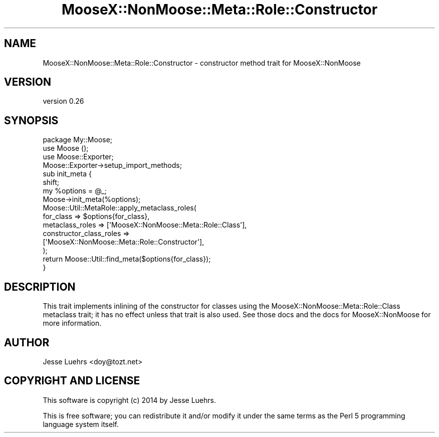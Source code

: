 .\" Automatically generated by Pod::Man 4.10 (Pod::Simple 3.35)
.\"
.\" Standard preamble:
.\" ========================================================================
.de Sp \" Vertical space (when we can't use .PP)
.if t .sp .5v
.if n .sp
..
.de Vb \" Begin verbatim text
.ft CW
.nf
.ne \\$1
..
.de Ve \" End verbatim text
.ft R
.fi
..
.\" Set up some character translations and predefined strings.  \*(-- will
.\" give an unbreakable dash, \*(PI will give pi, \*(L" will give a left
.\" double quote, and \*(R" will give a right double quote.  \*(C+ will
.\" give a nicer C++.  Capital omega is used to do unbreakable dashes and
.\" therefore won't be available.  \*(C` and \*(C' expand to `' in nroff,
.\" nothing in troff, for use with C<>.
.tr \(*W-
.ds C+ C\v'-.1v'\h'-1p'\s-2+\h'-1p'+\s0\v'.1v'\h'-1p'
.ie n \{\
.    ds -- \(*W-
.    ds PI pi
.    if (\n(.H=4u)&(1m=24u) .ds -- \(*W\h'-12u'\(*W\h'-12u'-\" diablo 10 pitch
.    if (\n(.H=4u)&(1m=20u) .ds -- \(*W\h'-12u'\(*W\h'-8u'-\"  diablo 12 pitch
.    ds L" ""
.    ds R" ""
.    ds C` ""
.    ds C' ""
'br\}
.el\{\
.    ds -- \|\(em\|
.    ds PI \(*p
.    ds L" ``
.    ds R" ''
.    ds C`
.    ds C'
'br\}
.\"
.\" Escape single quotes in literal strings from groff's Unicode transform.
.ie \n(.g .ds Aq \(aq
.el       .ds Aq '
.\"
.\" If the F register is >0, we'll generate index entries on stderr for
.\" titles (.TH), headers (.SH), subsections (.SS), items (.Ip), and index
.\" entries marked with X<> in POD.  Of course, you'll have to process the
.\" output yourself in some meaningful fashion.
.\"
.\" Avoid warning from groff about undefined register 'F'.
.de IX
..
.nr rF 0
.if \n(.g .if rF .nr rF 1
.if (\n(rF:(\n(.g==0)) \{\
.    if \nF \{\
.        de IX
.        tm Index:\\$1\t\\n%\t"\\$2"
..
.        if !\nF==2 \{\
.            nr % 0
.            nr F 2
.        \}
.    \}
.\}
.rr rF
.\" ========================================================================
.\"
.IX Title "MooseX::NonMoose::Meta::Role::Constructor 3"
.TH MooseX::NonMoose::Meta::Role::Constructor 3 "2014-02-25" "perl v5.26.3" "User Contributed Perl Documentation"
.\" For nroff, turn off justification.  Always turn off hyphenation; it makes
.\" way too many mistakes in technical documents.
.if n .ad l
.nh
.SH "NAME"
MooseX::NonMoose::Meta::Role::Constructor \- constructor method trait for MooseX::NonMoose
.SH "VERSION"
.IX Header "VERSION"
version 0.26
.SH "SYNOPSIS"
.IX Header "SYNOPSIS"
.Vb 3
\&  package My::Moose;
\&  use Moose ();
\&  use Moose::Exporter;
\&
\&  Moose::Exporter\->setup_import_methods;
\&  sub init_meta {
\&      shift;
\&      my %options = @_;
\&      Moose\->init_meta(%options);
\&      Moose::Util::MetaRole::apply_metaclass_roles(
\&          for_class               => $options{for_class},
\&          metaclass_roles         => [\*(AqMooseX::NonMoose::Meta::Role::Class\*(Aq],
\&          constructor_class_roles =>
\&              [\*(AqMooseX::NonMoose::Meta::Role::Constructor\*(Aq],
\&      );
\&      return Moose::Util::find_meta($options{for_class});
\&  }
.Ve
.SH "DESCRIPTION"
.IX Header "DESCRIPTION"
This trait implements inlining of the constructor for classes using the
MooseX::NonMoose::Meta::Role::Class metaclass trait; it has no effect unless
that trait is also used. See those docs and the docs for MooseX::NonMoose
for more information.
.SH "AUTHOR"
.IX Header "AUTHOR"
Jesse Luehrs <doy@tozt.net>
.SH "COPYRIGHT AND LICENSE"
.IX Header "COPYRIGHT AND LICENSE"
This software is copyright (c) 2014 by Jesse Luehrs.
.PP
This is free software; you can redistribute it and/or modify it under
the same terms as the Perl 5 programming language system itself.
